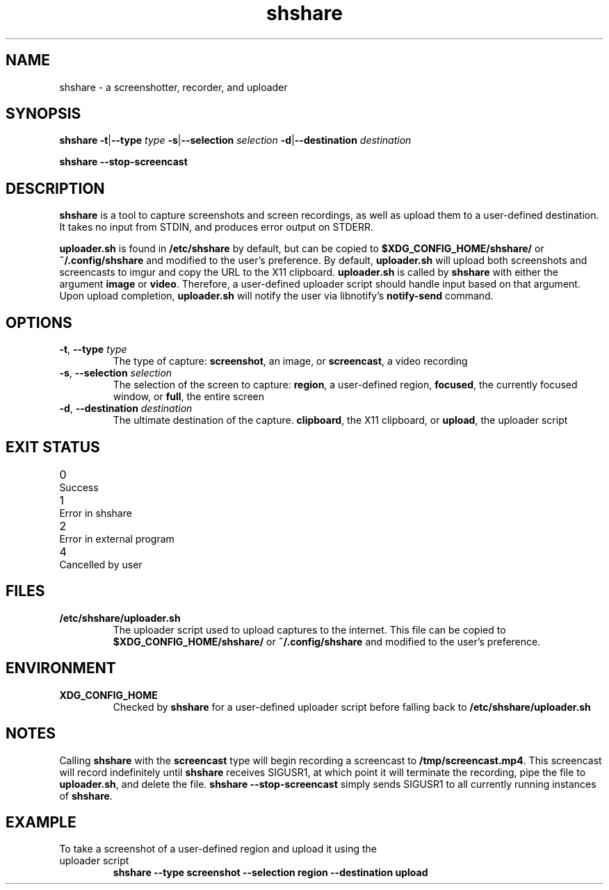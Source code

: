 .TH shshare 1 "2019-08-08" "shshare 0.1.4" "User Commands"
.SH NAME
shshare \- a screenshotter, recorder, and uploader
.SH SYNOPSIS
\fBshshare\fR
\fB-t\fR|\fB--type\fR \fItype\fR
\fB-s\fR|\fB--selection\fR \fIselection\fR
\fB-d\fR|\fB--destination\fR \fIdestination\fR

\fBshshare\fR
\fB--stop-screencast\fR
.SH DESCRIPTION
.P
\fBshshare\fR is a tool to capture screenshots and screen recordings, as well as upload them to a user-defined destination. It takes no input from STDIN, and produces error output on STDERR.
.P
\fBuploader.sh\fR is found in \fB/etc/shshare\fR by default, but can be copied to \fB$XDG_CONFIG_HOME/shshare/\fR or \fB~/.config/shshare\fR and modified to the user's preference. By default, \fBuploader.sh\fR will upload both screenshots and screencasts to imgur and copy the URL to the X11 clipboard. \fBuploader.sh\fR is called by \fBshshare\fR with either the argument \fBimage\fR or \fBvideo\fR. Therefore, a user-defined uploader script should handle input based on that argument. Upon upload completion, \fBuploader.sh\fR will notify the user via libnotify's \fBnotify-send\fR command.
.SH OPTIONS
.TP
\fB\-t\fR, \fB\-\-type\fR \fI\,type\/\fR
The type of capture: \fBscreenshot\fR, an image, or \fBscreencast\fR, a video recording
.TP
\fB\-s\fR, \fB\-\-selection\fR \fI\,selection\/\fR
The selection of the screen to capture: \fBregion\fR, a user-defined region, \fBfocused\fR, the currently focused window, or \fBfull\fR, the entire screen
.TP
\fB\-d\fR, \fB\-\-destination\fR \fI\,destination\/\fR
The ultimate destination of the capture. \fBclipboard\fR, the X11 clipboard, or \fBupload\fR, the uploader script
.SH EXIT STATUS
.TP
0\tSuccess
.TP
1\tError in shshare
.TP
2\tError in external program
.TP
4\tCancelled by user
.SH FILES
.TP
\fB/etc/shshare/uploader.sh\fR
The uploader script used to upload captures to the internet. This file can be copied to \fB$XDG_CONFIG_HOME/shshare/\fR or \fB~/.config/shshare\fR and modified to the user's preference.
.SH ENVIRONMENT
.TP
\fBXDG_CONFIG_HOME\fR
Checked by \fBshshare\fR for a user-defined uploader script before falling back to \fB/etc/shshare/uploader.sh\fR
.SH NOTES
Calling \fBshshare\fR with the \fBscreencast\fR type will begin recording a screencast to \fB/tmp/screencast.mp4\fR. This screencast will record indefinitely until \fBshshare\fR receives SIGUSR1, at which point it will terminate the recording, pipe the file to \fBuploader.sh\fR, and delete the file. \fBshshare --stop-screencast\fR simply sends SIGUSR1 to all currently running instances of \fBshshare\fR.
.SH EXAMPLE
.TP
To take a screenshot of a user-defined region and upload it using the uploader script
\fBshshare --type screenshot --selection region --destination upload\fR
